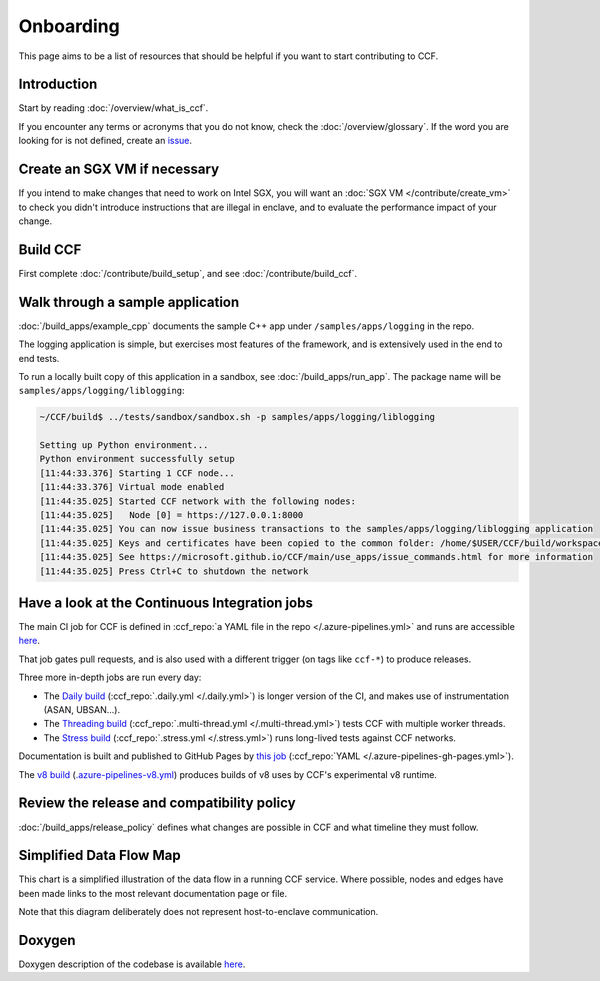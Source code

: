 Onboarding
==========

This page aims to be a list of resources that should be helpful if you want to start contributing to CCF.

Introduction
------------

Start by reading :doc:`/overview/what_is_ccf`.

If you encounter any terms or acronyms that you do not know, check the :doc:`/overview/glossary`. If the word you are looking for is not defined, create an `issue <https://github.com/microsoft/CCF/issues/new/choose>`_.

Create an SGX VM if necessary
-----------------------------

If you intend to make changes that need to work on Intel SGX, you will want an :doc:`SGX VM </contribute/create_vm>` to check you didn't introduce instructions that are illegal in enclave, and to evaluate the performance impact of your change.

Build CCF
---------

First complete :doc:`/contribute/build_setup`, and see :doc:`/contribute/build_ccf`.

Walk through a sample application
---------------------------------

:doc:`/build_apps/example_cpp` documents the sample C++ app under ``/samples/apps/logging`` in the repo.

The logging application is simple, but exercises most features of the framework, and is extensively used in the end to end tests.

To run a locally built copy of this application in a sandbox, see :doc:`/build_apps/run_app`. The package name will be ``samples/apps/logging/liblogging``:

.. code-block:: bash

    ~/CCF/build$ ../tests/sandbox/sandbox.sh -p samples/apps/logging/liblogging

    Setting up Python environment...
    Python environment successfully setup
    [11:44:33.376] Starting 1 CCF node...
    [11:44:33.376] Virtual mode enabled
    [11:44:35.025] Started CCF network with the following nodes:
    [11:44:35.025]   Node [0] = https://127.0.0.1:8000
    [11:44:35.025] You can now issue business transactions to the samples/apps/logging/liblogging application
    [11:44:35.025] Keys and certificates have been copied to the common folder: /home/$USER/CCF/build/workspace/sandbox_common
    [11:44:35.025] See https://microsoft.github.io/CCF/main/use_apps/issue_commands.html for more information
    [11:44:35.025] Press Ctrl+C to shutdown the network

Have a look at the Continuous Integration jobs
----------------------------------------------

The main CI job for CCF is defined in :ccf_repo:`a YAML file in the repo </.azure-pipelines.yml>` and runs are accessible `here <https://dev.azure.com/MSRC-CCF/CCF/_build?definitionId=3&_a=summary>`__.

That job gates pull requests, and is also used with a different trigger (on tags like ``ccf-*``) to produce releases.

Three more in-depth jobs are run every day:

- The `Daily build <https://dev.azure.com/MSRC-CCF/CCF/_build?definitionId=7>`_ (:ccf_repo:`.daily.yml </.daily.yml>`) is longer version of the CI, and makes use of instrumentation (ASAN, UBSAN...).
- The `Threading build <https://dev.azure.com/MSRC-CCF/CCF/_build?definitionId=13>`_ (:ccf_repo:`.multi-thread.yml </.multi-thread.yml>`) tests CCF with multiple worker threads.
- The `Stress build <https://dev.azure.com/MSRC-CCF/CCF/_build?definitionId=9>`_ (:ccf_repo:`.stress.yml </.stress.yml>`) runs long-lived tests against CCF networks.

Documentation is built and published to GitHub Pages by `this job <https://dev.azure.com/MSRC-CCF/CCF/_build?definitionId=4>`_ (:ccf_repo:`YAML </.azure-pipelines-gh-pages.yml>`).

The `v8 build <https://dev.azure.com/MSRC-CCF/CCF/_build?definitionId=17>`_ (`.azure-pipelines-v8.yml <https://github.com/microsoft/CCF/blob/main/.azure-pipelines-v8.yml>`_) produces builds of v8 uses by CCF's experimental v8 runtime.

Review the release and compatibility policy
-------------------------------------------

:doc:`/build_apps/release_policy` defines what changes are possible in CCF and what timeline they must follow.

Simplified Data Flow Map
------------------------

This chart is a simplified illustration of the data flow in a running CCF service. Where possible, nodes and edges have been made links to the most relevant documentation page or file.

Note that this diagram deliberately does not represent host-to-enclave communication.

.. mermaid::

    flowchart TB
        Client[HTTPS/1.1 Client <a href='../build_apps/auth/index.html'>auth</a>] -- TLS 1.2 or 1.3 --> TLSEndpoint
        TLSEndpoint[TLS Endpoint <a href='https://github.com/microsoft/CCF/blob/main/src/enclave/tls_endpoint.h'>src</a>] -- PlainText --> HTTPEndpoint
        HTTPEndpoint[HTTP Endpoint <a href='https://github.com/microsoft/CCF/blob/main/src/http/http_endpoint.h'>src</a>] -- Request --> Endpoint[Application Endpoint <a href='../build_apps/api.html#application-endpoint-registration'>doc</a>]
        Endpoint -- Response --> HTTPEndpoint
        HTTPEndpoint --> TLSEndpoint
        TLSEndpoint --> Client
        Endpoint -- WriteSet --> Store[Store <a href='../build_apps/kv/index.html'>doc</a>]
        Store -- LedgerEntry --> Ledger[Ledger <a href='../architecture/ledger.html'>doc</a>]
        Ledger -- LedgerEntry --> Disk
        Store[Key-Value Store] -- Digest --> MerkleTree[Merkle Tree <a href='../architecture/merkle_tree.html'>doc</a>]
        Store -- LedgerEntry --> Consensus[Consensus <a href='../architecture/consensus/index.html'>doc</a>]
        Consensus -- Messages --> OtherNodes[Other Nodes <a href='../architecture/node_to_node.html'>doc</a>]
        OtherNodes --> Consensus
        Consensus -- Sign --> MerkleTree
        MerkleTree -- Signature --> Store

Doxygen
-------

Doxygen description of the codebase is available `here <../doxygen/index.html>`_.